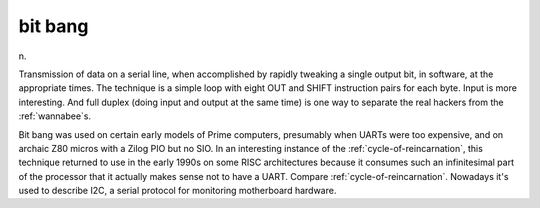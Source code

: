 .. _bit-bang:

============================================================
bit bang
============================================================

n\.

Transmission of data on a serial line, when accomplished by rapidly tweaking a single output bit, in software, at the appropriate times.
The technique is a simple loop with eight OUT and SHIFT instruction pairs for each byte.
Input is more interesting.
And full duplex (doing input and output at the same time) is one way to separate the real hackers from the :ref:`wannabee`\s.

Bit bang was used on certain early models of Prime computers, presumably when UARTs were too expensive, and on archaic Z80 micros with a Zilog PIO but no SIO.
In an interesting instance of the :ref:`cycle-of-reincarnation`\, this technique returned to use in the early 1990s on some RISC architectures because it consumes such an infinitesimal part of the processor that it actually makes sense not to have a UART.
Compare :ref:`cycle-of-reincarnation`\.
Nowadays it's used to describe I2C, a serial protocol for monitoring motherboard hardware.

